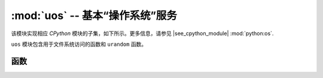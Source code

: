 :mod:`uos` -- 基本“操作系统”服务
===============================================

.. module:: uos
   :synopsis: 基本“操作系统”服务

该模块实现相应 `CPython` 模块的子集，如下所示。更多信息，请参见
|see_cpython_module| :mod:`python:os`.

``uos`` 模块包含用于文件系统访问的函数和 ``urandom`` 函数。

函数
---------

.. function:: chdir(path)

   改变当前目录。

.. function:: getcwd()

   获取当前目录。

.. function:: ilistdir([dir])

   该函数返回一个迭代器，该迭代器将生成与它所列出目录中的条目相对应的3元组。无参数情况下，列出当前目录，否则列出由 *dir* 指定的目录。 

   3元组的形式包括 *（名称、类型、索引节点）* :

    - *name* 为一个字符串（若dir为一个字节对象，则名称为字节）且为条目的名称；
    - *type* 为一个指定条目类型的整数，其中目录为0x4000，常规文件为0x8000；
    - *inode* 为一个与文件的索引节点相对应的整数，而对于没有这种概念的文件系统来说，可能为0。

.. function:: listdir([dir])

   若无参数，则列出当前目录；否则将列出给定目录。

.. function:: mkdir(path)

   创建一个新目录。

.. function:: remove(path)

   删除一个文件。

.. function:: rmdir(path)

   删除一个目录。

.. function:: rename(old_path, new_path)

   重命名文件。

.. function:: stat(path)

   获取文件或目录的状态。

.. function:: statvfs(path)

   获取文件系统的状态。

   按照以下顺序返回一个具有文件系统信息的元组:

        * ``f_bsize`` -- 文件系统块大小
        * ``f_frsize`` -- 碎片大小
        * ``f_blocks`` -- f_frsize单元中fs的大小
        * ``f_bfree`` -- 空闲块的数量
        * ``f_bavail`` -- 非特权用户的免费块数
        * ``f_files`` -- 索引节点的数量
        * ``f_ffree`` -- 空闲索引节点的数量
        * ``f_favail`` -- 非特权用户的免费空闲索引节点的数量
        * ``f_flag`` -- 挂载标志
        * ``f_namemax`` -- 最大文件名长度

   与索引节点相关的参数： ``f_files`` 、 ``f_ffree`` 、 ``f_avail`` 、 ``f_flags`` 参数可能会返回0，因为它们在特定于端口的实现中不可用。

.. function:: sync()

   同步所有文件系统。

.. function:: urandom(n)

   返回一个带有n个随机字节的字节对象，该对象由硬件随机数生成器生成。

.. function:: dupterm(stream_object)

   在传递的类似流的对象上复制或切换MicroPython终端（REPL）。给定对象必须实现 ``readinto()`` 
   和 ``write()`` 方法。若传递 ``None`` ，则先前设置的重定向被取消。
